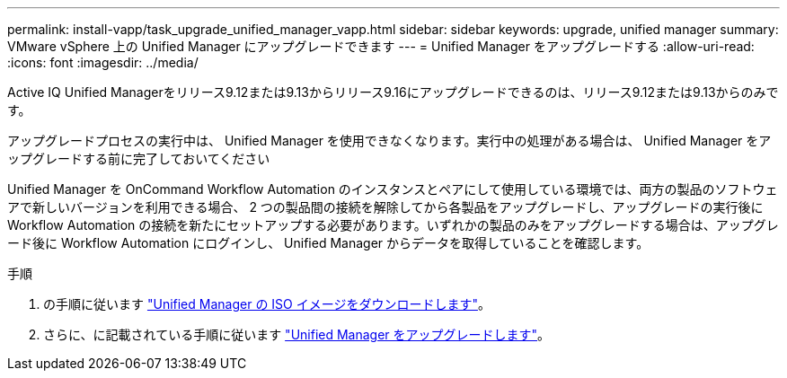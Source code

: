 ---
permalink: install-vapp/task_upgrade_unified_manager_vapp.html 
sidebar: sidebar 
keywords: upgrade, unified manager 
summary: VMware vSphere 上の Unified Manager にアップグレードできます 
---
= Unified Manager をアップグレードする
:allow-uri-read: 
:icons: font
:imagesdir: ../media/


[role="lead"]
Active IQ Unified Managerをリリース9.12または9.13からリリース9.16にアップグレードできるのは、リリース9.12または9.13からのみです。

アップグレードプロセスの実行中は、 Unified Manager を使用できなくなります。実行中の処理がある場合は、 Unified Manager をアップグレードする前に完了しておいてください

Unified Manager を OnCommand Workflow Automation のインスタンスとペアにして使用している環境では、両方の製品のソフトウェアで新しいバージョンを利用できる場合、 2 つの製品間の接続を解除してから各製品をアップグレードし、アップグレードの実行後に Workflow Automation の接続を新たにセットアップする必要があります。いずれかの製品のみをアップグレードする場合は、アップグレード後に Workflow Automation にログインし、 Unified Manager からデータを取得していることを確認します。

.手順
. の手順に従います link:task_download_unified_manager_iso_image_vapp.html["Unified Manager の ISO イメージをダウンロードします"]。
. さらに、に記載されている手順に従います link:task_upgrade_unified_manager_virtual_appliance_vapp.html["Unified Manager をアップグレードします"]。

